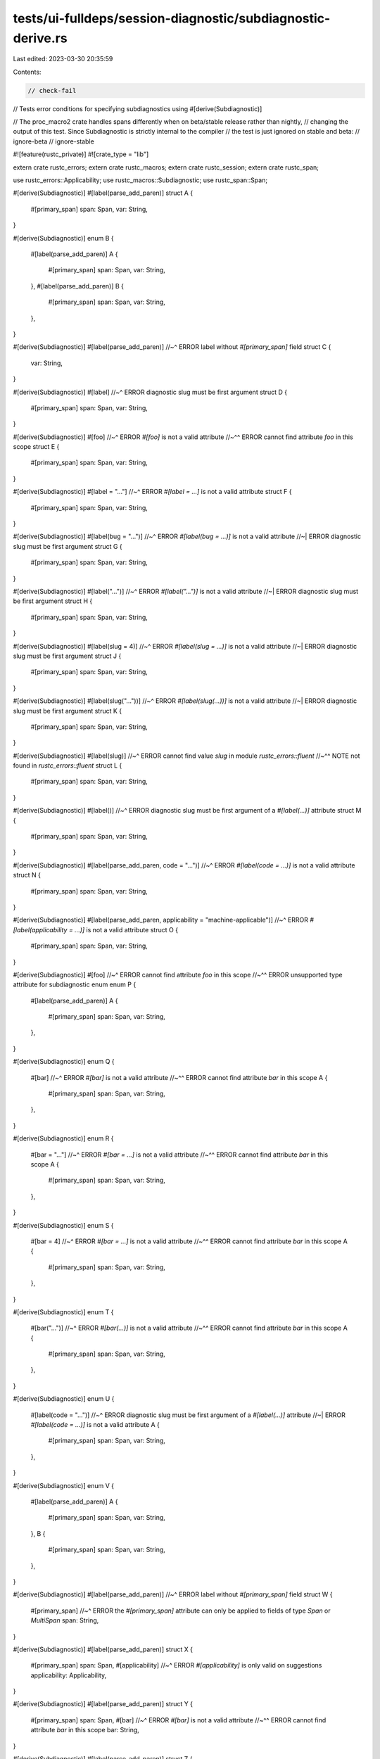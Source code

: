 tests/ui-fulldeps/session-diagnostic/subdiagnostic-derive.rs
============================================================

Last edited: 2023-03-30 20:35:59

Contents:

.. code-block:: rs

    // check-fail
// Tests error conditions for specifying subdiagnostics using #[derive(Subdiagnostic)]

// The proc_macro2 crate handles spans differently when on beta/stable release rather than nightly,
// changing the output of this test. Since Subdiagnostic is strictly internal to the compiler
// the test is just ignored on stable and beta:
// ignore-beta
// ignore-stable

#![feature(rustc_private)]
#![crate_type = "lib"]

extern crate rustc_errors;
extern crate rustc_macros;
extern crate rustc_session;
extern crate rustc_span;

use rustc_errors::Applicability;
use rustc_macros::Subdiagnostic;
use rustc_span::Span;

#[derive(Subdiagnostic)]
#[label(parse_add_paren)]
struct A {
    #[primary_span]
    span: Span,
    var: String,
}

#[derive(Subdiagnostic)]
enum B {
    #[label(parse_add_paren)]
    A {
        #[primary_span]
        span: Span,
        var: String,
    },
    #[label(parse_add_paren)]
    B {
        #[primary_span]
        span: Span,
        var: String,
    },
}

#[derive(Subdiagnostic)]
#[label(parse_add_paren)]
//~^ ERROR label without `#[primary_span]` field
struct C {
    var: String,
}

#[derive(Subdiagnostic)]
#[label]
//~^ ERROR diagnostic slug must be first argument
struct D {
    #[primary_span]
    span: Span,
    var: String,
}

#[derive(Subdiagnostic)]
#[foo]
//~^ ERROR `#[foo]` is not a valid attribute
//~^^ ERROR cannot find attribute `foo` in this scope
struct E {
    #[primary_span]
    span: Span,
    var: String,
}

#[derive(Subdiagnostic)]
#[label = "..."]
//~^ ERROR `#[label = ...]` is not a valid attribute
struct F {
    #[primary_span]
    span: Span,
    var: String,
}

#[derive(Subdiagnostic)]
#[label(bug = "...")]
//~^ ERROR `#[label(bug = ...)]` is not a valid attribute
//~| ERROR diagnostic slug must be first argument
struct G {
    #[primary_span]
    span: Span,
    var: String,
}

#[derive(Subdiagnostic)]
#[label("...")]
//~^ ERROR `#[label("...")]` is not a valid attribute
//~| ERROR diagnostic slug must be first argument
struct H {
    #[primary_span]
    span: Span,
    var: String,
}

#[derive(Subdiagnostic)]
#[label(slug = 4)]
//~^ ERROR `#[label(slug = ...)]` is not a valid attribute
//~| ERROR diagnostic slug must be first argument
struct J {
    #[primary_span]
    span: Span,
    var: String,
}

#[derive(Subdiagnostic)]
#[label(slug("..."))]
//~^ ERROR `#[label(slug(...))]` is not a valid attribute
//~| ERROR diagnostic slug must be first argument
struct K {
    #[primary_span]
    span: Span,
    var: String,
}

#[derive(Subdiagnostic)]
#[label(slug)]
//~^ ERROR cannot find value `slug` in module `rustc_errors::fluent`
//~^^ NOTE not found in `rustc_errors::fluent`
struct L {
    #[primary_span]
    span: Span,
    var: String,
}

#[derive(Subdiagnostic)]
#[label()]
//~^ ERROR diagnostic slug must be first argument of a `#[label(...)]` attribute
struct M {
    #[primary_span]
    span: Span,
    var: String,
}

#[derive(Subdiagnostic)]
#[label(parse_add_paren, code = "...")]
//~^ ERROR `#[label(code = ...)]` is not a valid attribute
struct N {
    #[primary_span]
    span: Span,
    var: String,
}

#[derive(Subdiagnostic)]
#[label(parse_add_paren, applicability = "machine-applicable")]
//~^ ERROR `#[label(applicability = ...)]` is not a valid attribute
struct O {
    #[primary_span]
    span: Span,
    var: String,
}

#[derive(Subdiagnostic)]
#[foo]
//~^ ERROR cannot find attribute `foo` in this scope
//~^^ ERROR unsupported type attribute for subdiagnostic enum
enum P {
    #[label(parse_add_paren)]
    A {
        #[primary_span]
        span: Span,
        var: String,
    },
}

#[derive(Subdiagnostic)]
enum Q {
    #[bar]
    //~^ ERROR `#[bar]` is not a valid attribute
    //~^^ ERROR cannot find attribute `bar` in this scope
    A {
        #[primary_span]
        span: Span,
        var: String,
    },
}

#[derive(Subdiagnostic)]
enum R {
    #[bar = "..."]
    //~^ ERROR `#[bar = ...]` is not a valid attribute
    //~^^ ERROR cannot find attribute `bar` in this scope
    A {
        #[primary_span]
        span: Span,
        var: String,
    },
}

#[derive(Subdiagnostic)]
enum S {
    #[bar = 4]
    //~^ ERROR `#[bar = ...]` is not a valid attribute
    //~^^ ERROR cannot find attribute `bar` in this scope
    A {
        #[primary_span]
        span: Span,
        var: String,
    },
}

#[derive(Subdiagnostic)]
enum T {
    #[bar("...")]
    //~^ ERROR `#[bar(...)]` is not a valid attribute
    //~^^ ERROR cannot find attribute `bar` in this scope
    A {
        #[primary_span]
        span: Span,
        var: String,
    },
}

#[derive(Subdiagnostic)]
enum U {
    #[label(code = "...")]
    //~^ ERROR diagnostic slug must be first argument of a `#[label(...)]` attribute
    //~| ERROR `#[label(code = ...)]` is not a valid attribute
    A {
        #[primary_span]
        span: Span,
        var: String,
    },
}

#[derive(Subdiagnostic)]
enum V {
    #[label(parse_add_paren)]
    A {
        #[primary_span]
        span: Span,
        var: String,
    },
    B {
        #[primary_span]
        span: Span,
        var: String,
    },
}

#[derive(Subdiagnostic)]
#[label(parse_add_paren)]
//~^ ERROR label without `#[primary_span]` field
struct W {
    #[primary_span]
    //~^ ERROR the `#[primary_span]` attribute can only be applied to fields of type `Span` or `MultiSpan`
    span: String,
}

#[derive(Subdiagnostic)]
#[label(parse_add_paren)]
struct X {
    #[primary_span]
    span: Span,
    #[applicability]
    //~^ ERROR `#[applicability]` is only valid on suggestions
    applicability: Applicability,
}

#[derive(Subdiagnostic)]
#[label(parse_add_paren)]
struct Y {
    #[primary_span]
    span: Span,
    #[bar]
    //~^ ERROR `#[bar]` is not a valid attribute
    //~^^ ERROR cannot find attribute `bar` in this scope
    bar: String,
}

#[derive(Subdiagnostic)]
#[label(parse_add_paren)]
struct Z {
    #[primary_span]
    span: Span,
    #[bar = "..."]
    //~^ ERROR `#[bar = ...]` is not a valid attribute
    //~^^ ERROR cannot find attribute `bar` in this scope
    bar: String,
}

#[derive(Subdiagnostic)]
#[label(parse_add_paren)]
struct AA {
    #[primary_span]
    span: Span,
    #[bar("...")]
    //~^ ERROR `#[bar(...)]` is not a valid attribute
    //~^^ ERROR cannot find attribute `bar` in this scope
    bar: String,
}

#[derive(Subdiagnostic)]
#[label(parse_add_paren)]
struct AB {
    #[primary_span]
    span: Span,
    #[skip_arg]
    z: Z,
}

#[derive(Subdiagnostic)]
union AC {
    //~^ ERROR unexpected unsupported untagged union
    span: u32,
    b: u64,
}

#[derive(Subdiagnostic)]
#[label(parse_add_paren)]
#[label(parse_add_paren)]
struct AD {
    #[primary_span]
    span: Span,
}

#[derive(Subdiagnostic)]
#[label(parse_add_paren, parse_add_paren)]
//~^ ERROR `#[label(parse_add_paren)]` is not a valid attribute
struct AE {
    #[primary_span]
    span: Span,
}

#[derive(Subdiagnostic)]
#[label(parse_add_paren)]
struct AF {
    #[primary_span]
    //~^ NOTE previously specified here
    span_a: Span,
    #[primary_span]
    //~^ ERROR specified multiple times
    span_b: Span,
}

#[derive(Subdiagnostic)]
struct AG {
    //~^ ERROR subdiagnostic kind not specified
    #[primary_span]
    span: Span,
}

#[derive(Subdiagnostic)]
#[suggestion(parse_add_paren, code = "...")]
struct AH {
    #[primary_span]
    span: Span,
    #[applicability]
    applicability: Applicability,
    var: String,
}

#[derive(Subdiagnostic)]
enum AI {
    #[suggestion(parse_add_paren, code = "...")]
    A {
        #[primary_span]
        span: Span,
        #[applicability]
        applicability: Applicability,
        var: String,
    },
    #[suggestion(parse_add_paren, code = "...")]
    B {
        #[primary_span]
        span: Span,
        #[applicability]
        applicability: Applicability,
        var: String,
    },
}

#[derive(Subdiagnostic)]
#[suggestion(parse_add_paren, code = "...", code = "...")]
//~^ ERROR specified multiple times
//~^^ NOTE previously specified here
struct AJ {
    #[primary_span]
    span: Span,
    #[applicability]
    applicability: Applicability,
}

#[derive(Subdiagnostic)]
#[suggestion(parse_add_paren, code = "...")]
struct AK {
    #[primary_span]
    span: Span,
    #[applicability]
    //~^ NOTE previously specified here
    applicability_a: Applicability,
    #[applicability]
    //~^ ERROR specified multiple times
    applicability_b: Applicability,
}

#[derive(Subdiagnostic)]
#[suggestion(parse_add_paren, code = "...")]
struct AL {
    #[primary_span]
    span: Span,
    #[applicability]
    //~^ ERROR the `#[applicability]` attribute can only be applied to fields of type `Applicability`
    applicability: Span,
}

#[derive(Subdiagnostic)]
#[suggestion(parse_add_paren, code = "...")]
struct AM {
    #[primary_span]
    span: Span,
}

#[derive(Subdiagnostic)]
#[suggestion(parse_add_paren)]
//~^ ERROR suggestion without `code = "..."`
struct AN {
    #[primary_span]
    span: Span,
    #[applicability]
    applicability: Applicability,
}

#[derive(Subdiagnostic)]
#[suggestion(parse_add_paren, code = "...", applicability = "foo")]
//~^ ERROR invalid applicability
struct AO {
    #[primary_span]
    span: Span,
}

#[derive(Subdiagnostic)]
#[help(parse_add_paren)]
struct AP {
    var: String,
}

#[derive(Subdiagnostic)]
#[note(parse_add_paren)]
struct AQ;

#[derive(Subdiagnostic)]
#[suggestion(parse_add_paren, code = "...")]
//~^ ERROR suggestion without `#[primary_span]` field
struct AR {
    var: String,
}

#[derive(Subdiagnostic)]
#[suggestion(parse_add_paren, code = "...", applicability = "machine-applicable")]
struct AS {
    #[primary_span]
    span: Span,
}

#[derive(Subdiagnostic)]
#[label]
//~^ ERROR unsupported type attribute for subdiagnostic enum
enum AT {
    #[label(parse_add_paren)]
    A {
        #[primary_span]
        span: Span,
        var: String,
    },
}

#[derive(Subdiagnostic)]
#[suggestion(parse_add_paren, code = "{var}", applicability = "machine-applicable")]
struct AU {
    #[primary_span]
    span: Span,
    var: String,
}

#[derive(Subdiagnostic)]
#[suggestion(parse_add_paren, code = "{var}", applicability = "machine-applicable")]
//~^ ERROR `var` doesn't refer to a field on this type
struct AV {
    #[primary_span]
    span: Span,
}

#[derive(Subdiagnostic)]
enum AW {
    #[suggestion(parse_add_paren, code = "{var}", applicability = "machine-applicable")]
    A {
        #[primary_span]
        span: Span,
        var: String,
    },
}

#[derive(Subdiagnostic)]
enum AX {
    #[suggestion(parse_add_paren, code = "{var}", applicability = "machine-applicable")]
    //~^ ERROR `var` doesn't refer to a field on this type
    A {
        #[primary_span]
        span: Span,
    },
}

#[derive(Subdiagnostic)]
#[warning(parse_add_paren)]
struct AY {}

#[derive(Subdiagnostic)]
#[warning(parse_add_paren)]
struct AZ {
    #[primary_span]
    span: Span,
}

#[derive(Subdiagnostic)]
#[suggestion(parse_add_paren, code = "...")]
//~^ ERROR suggestion without `#[primary_span]` field
struct BA {
    #[suggestion_part]
    //~^ ERROR `#[suggestion_part]` is not a valid attribute
    span: Span,
    #[suggestion_part(code = "...")]
    //~^ ERROR `#[suggestion_part(...)]` is not a valid attribute
    span2: Span,
    #[applicability]
    applicability: Applicability,
    var: String,
}

#[derive(Subdiagnostic)]
#[multipart_suggestion(parse_add_paren, code = "...", applicability = "machine-applicable")]
//~^ ERROR multipart suggestion without any `#[suggestion_part(...)]` fields
//~| ERROR `#[multipart_suggestion(code = ...)]` is not a valid attribute
struct BBa {
    var: String,
}

#[derive(Subdiagnostic)]
#[multipart_suggestion(parse_add_paren, applicability = "machine-applicable")]
struct BBb {
    #[suggestion_part]
    //~^ ERROR `#[suggestion_part(...)]` attribute without `code = "..."`
    span1: Span,
}

#[derive(Subdiagnostic)]
#[multipart_suggestion(parse_add_paren, applicability = "machine-applicable")]
struct BBc {
    #[suggestion_part()]
    //~^ ERROR `#[suggestion_part(...)]` attribute without `code = "..."`
    span1: Span,
}

#[derive(Subdiagnostic)]
#[multipart_suggestion(parse_add_paren)]
//~^ ERROR multipart suggestion without any `#[suggestion_part(...)]` fields
struct BC {
    #[primary_span]
    //~^ ERROR `#[primary_span]` is not a valid attribute
    span: Span,
}

#[derive(Subdiagnostic)]
#[multipart_suggestion(parse_add_paren)]
struct BD {
    #[suggestion_part]
    //~^ ERROR `#[suggestion_part(...)]` attribute without `code = "..."`
    span1: Span,
    #[suggestion_part()]
    //~^ ERROR `#[suggestion_part(...)]` attribute without `code = "..."`
    span2: Span,
    #[suggestion_part(foo = "bar")]
    //~^ ERROR `#[suggestion_part(foo = ...)]` is not a valid attribute
    span4: Span,
    #[suggestion_part(code = "...")]
    //~^ ERROR the `#[suggestion_part(...)]` attribute can only be applied to fields of type `Span` or `MultiSpan`
    s1: String,
    #[suggestion_part()]
    //~^ ERROR the `#[suggestion_part(...)]` attribute can only be applied to fields of type `Span` or `MultiSpan`
    s2: String,
}

#[derive(Subdiagnostic)]
#[multipart_suggestion(parse_add_paren, applicability = "machine-applicable")]
struct BE {
    #[suggestion_part(code = "...", code = ",,,")]
    //~^ ERROR specified multiple times
    //~| NOTE previously specified here
    span: Span,
}

#[derive(Subdiagnostic)]
#[multipart_suggestion(parse_add_paren, applicability = "machine-applicable")]
struct BF {
    #[suggestion_part(code = "(")]
    first: Span,
    #[suggestion_part(code = ")")]
    second: Span,
}

#[derive(Subdiagnostic)]
#[multipart_suggestion(parse_add_paren)]
struct BG {
    #[applicability]
    appl: Applicability,
    #[suggestion_part(code = "(")]
    first: Span,
    #[suggestion_part(code = ")")]
    second: Span,
}

#[derive(Subdiagnostic)]
#[multipart_suggestion(parse_add_paren, applicability = "machine-applicable")]
struct BH {
    #[applicability]
    //~^ ERROR `#[applicability]` has no effect
    appl: Applicability,
    #[suggestion_part(code = "(")]
    first: Span,
    #[suggestion_part(code = ")")]
    second: Span,
}

#[derive(Subdiagnostic)]
#[multipart_suggestion(parse_add_paren, applicability = "machine-applicable")]
struct BI {
    #[suggestion_part(code = "")]
    spans: Vec<Span>,
}

#[derive(Subdiagnostic)]
#[label(parse_add_paren)]
struct BJ {
    #[primary_span]
    span: Span,
    r#type: String,
}

/// with a doc comment on the type..
#[derive(Subdiagnostic)]
#[label(parse_add_paren)]
struct BK {
    /// ..and the field
    #[primary_span]
    span: Span,
}

/// with a doc comment on the type..
#[derive(Subdiagnostic)]
enum BL {
    /// ..and the variant..
    #[label(parse_add_paren)]
    Foo {
        /// ..and the field
        #[primary_span]
        span: Span,
    },
}

#[derive(Subdiagnostic)]
#[multipart_suggestion(parse_add_paren)]
struct BM {
    #[suggestion_part(code("foo"))]
    //~^ ERROR expected exactly one string literal for `code = ...`
    span: Span,
    r#type: String,
}

#[derive(Subdiagnostic)]
#[multipart_suggestion(parse_add_paren)]
struct BN {
    #[suggestion_part(code("foo", "bar"))]
    //~^ ERROR expected exactly one string literal for `code = ...`
    span: Span,
    r#type: String,
}

#[derive(Subdiagnostic)]
#[multipart_suggestion(parse_add_paren)]
struct BO {
    #[suggestion_part(code(3))]
    //~^ ERROR expected exactly one string literal for `code = ...`
    span: Span,
    r#type: String,
}

#[derive(Subdiagnostic)]
#[multipart_suggestion(parse_add_paren)]
struct BP {
    #[suggestion_part(code())]
    //~^ ERROR expected exactly one string literal for `code = ...`
    span: Span,
    r#type: String,
}

#[derive(Subdiagnostic)]
#[multipart_suggestion(parse_add_paren)]
struct BQ {
    #[suggestion_part(code = 3)]
    //~^ ERROR `code = "..."`/`code(...)` must contain only string literals
    span: Span,
    r#type: String,
}

#[derive(Subdiagnostic)]
#[suggestion(parse_add_paren, code = "")]
struct SuggestionStyleDefault {
    #[primary_span]
    sub: Span,
}

#[derive(Subdiagnostic)]
#[suggestion(parse_add_paren, code = "", style = "short")]
struct SuggestionStyleShort {
    #[primary_span]
    sub: Span,
}

#[derive(Subdiagnostic)]
#[suggestion(parse_add_paren, code = "", style = "hidden")]
struct SuggestionStyleHidden {
    #[primary_span]
    sub: Span,
}

#[derive(Subdiagnostic)]
#[suggestion(parse_add_paren, code = "", style = "verbose")]
struct SuggestionStyleVerbose {
    #[primary_span]
    sub: Span,
}

#[derive(Subdiagnostic)]
#[suggestion(parse_add_paren, code = "", style = "tool-only")]
struct SuggestionStyleToolOnly {
    #[primary_span]
    sub: Span,
}

#[derive(Subdiagnostic)]
#[suggestion(parse_add_paren, code = "", style = "hidden", style = "normal")]
//~^ ERROR specified multiple times
//~| NOTE previously specified here
struct SuggestionStyleTwice {
    #[primary_span]
    sub: Span,
}

#[derive(Subdiagnostic)]
#[suggestion_hidden(parse_add_paren, code = "")]
//~^ ERROR #[suggestion_hidden(...)]` is not a valid attribute
struct SuggestionStyleOldSyntax {
    #[primary_span]
    sub: Span,
}

#[derive(Subdiagnostic)]
#[suggestion_hidden(parse_add_paren, code = "", style = "normal")]
//~^ ERROR #[suggestion_hidden(...)]` is not a valid attribute
struct SuggestionStyleOldAndNewSyntax {
    #[primary_span]
    sub: Span,
}

#[derive(Subdiagnostic)]
#[suggestion(parse_add_paren, code = "", style = "foo")]
//~^ ERROR invalid suggestion style
struct SuggestionStyleInvalid1 {
    #[primary_span]
    sub: Span,
}

#[derive(Subdiagnostic)]
#[suggestion(parse_add_paren, code = "", style = 42)]
//~^ ERROR `#[suggestion(style = ...)]` is not a valid attribute
struct SuggestionStyleInvalid2 {
    #[primary_span]
    sub: Span,
}

#[derive(Subdiagnostic)]
#[suggestion(parse_add_paren, code = "", style)]
//~^ ERROR `#[suggestion(style)]` is not a valid attribute
struct SuggestionStyleInvalid3 {
    #[primary_span]
    sub: Span,
}

#[derive(Subdiagnostic)]
#[suggestion(parse_add_paren, code = "", style("foo"))]
//~^ ERROR `#[suggestion(style(...))]` is not a valid attribute
struct SuggestionStyleInvalid4 {
    #[primary_span]
    sub: Span,
}


